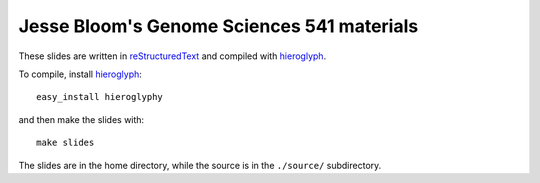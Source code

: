 =============================================
Jesse Bloom's Genome Sciences 541 materials
=============================================

These slides are written in `reStructuredText`_ and compiled with `hieroglyph`_.

To compile, install `hieroglyph`_::

    easy_install hieroglyphy

and then make the slides with::

    make slides

The slides are in the home directory, while the source is in the ``./source/`` subdirectory.

.. _`hieroglyph`: http://docs.hieroglyph.io/en/latest/index.html
.. _`reStructuredText`: http://docutils.sourceforge.net/rst.html
